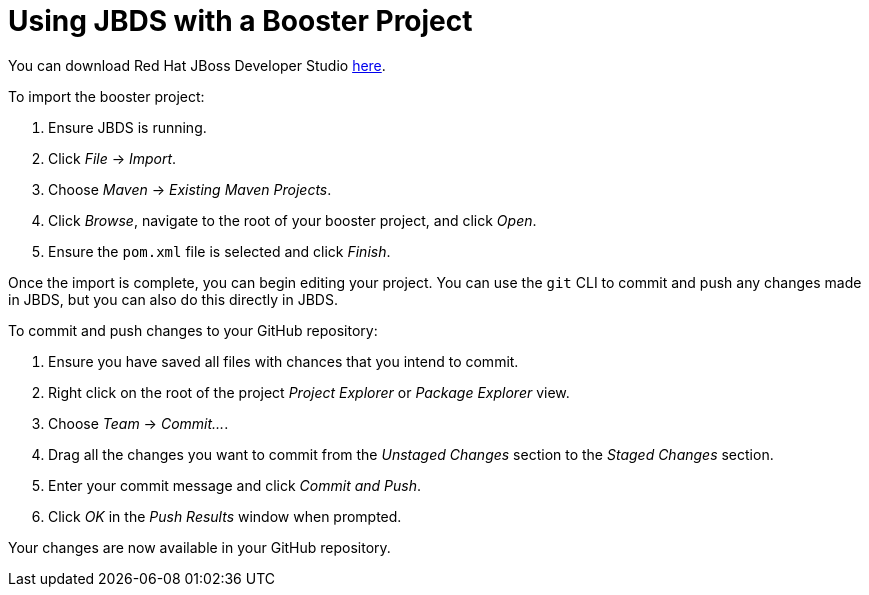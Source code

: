 
[[use_jbds]]
= Using JBDS with a Booster Project

You can download Red Hat JBoss Developer Studio link:https://developers.redhat.com/products/devstudio/download/[here].

To import the booster project:

. Ensure JBDS is running.
. Click _File_ -> _Import_.
. Choose _Maven_ -> _Existing Maven Projects_.
. Click _Browse_, navigate to the root of your booster project, and click _Open_.
. Ensure the `pom.xml` file is selected and click _Finish_.

Once the import is complete, you can begin editing your project. You can use the `git` CLI to commit and push any changes made in JBDS, but you can also do this directly in JBDS.

To commit and push changes to your GitHub repository:

. Ensure you have saved all files with chances that you intend to commit.
. Right click on the root of the project _Project Explorer_ or _Package Explorer_ view.
. Choose _Team_ -> _Commit..._.
. Drag all the changes you want to commit from the _Unstaged Changes_ section to the _Staged Changes_ section.
. Enter your commit message and click _Commit and Push_.
. Click _OK_ in the _Push Results_ window when prompted.

Your changes are now available in your GitHub repository.